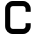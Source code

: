 SplineFontDB: 3.2
FontName: 0002_0002.otf
FullName: Untitled81
FamilyName: Untitled81
Weight: Regular
Copyright: Copyright (c) 2023, yihui
UComments: "2023-3-16: Created with FontForge (http://fontforge.org)"
Version: 001.000
ItalicAngle: 0
UnderlinePosition: -100
UnderlineWidth: 50
Ascent: 800
Descent: 200
InvalidEm: 0
LayerCount: 2
Layer: 0 0 "Back" 1
Layer: 1 0 "Fore" 0
XUID: [1021 906 590844009 3326970]
OS2Version: 0
OS2_WeightWidthSlopeOnly: 0
OS2_UseTypoMetrics: 1
CreationTime: 1678942954
ModificationTime: 1678942954
OS2TypoAscent: 0
OS2TypoAOffset: 1
OS2TypoDescent: 0
OS2TypoDOffset: 1
OS2TypoLinegap: 0
OS2WinAscent: 0
OS2WinAOffset: 1
OS2WinDescent: 0
OS2WinDOffset: 1
HheadAscent: 0
HheadAOffset: 1
HheadDescent: 0
HheadDOffset: 1
OS2Vendor: 'PfEd'
DEI: 91125
Encoding: ISO8859-1
UnicodeInterp: none
NameList: AGL For New Fonts
DisplaySize: -48
AntiAlias: 1
FitToEm: 0
BeginChars: 256 1

StartChar: c
Encoding: 99 99 0
Width: 896
VWidth: 2048
Flags: HW
LayerCount: 2
Fore
SplineSet
320 640 m 2
 285 640 256 611 256 576 c 2
 256 192 l 2
 256 157 285 128 320 128 c 2
 576 128 l 2
 611 128 640 157 640 192 c 2
 640 256 l 1
 768 256 l 1
 768 192 l 2
 768 86 682 0 576 0 c 2
 320 0 l 2
 214 0 128 86 128 192 c 2
 128 576 l 2
 128 682 214 768 320 768 c 2
 576 768 l 2
 682 768 768 682 768 576 c 2
 768 512 l 1
 640 512 l 1
 640 576 l 2
 640 611 611 640 576 640 c 2
 320 640 l 2
EndSplineSet
EndChar
EndChars
EndSplineFont
